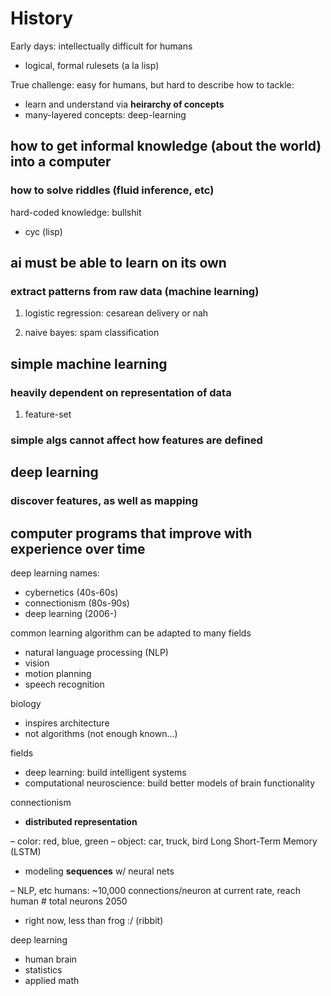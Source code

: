 * History
Early days: intellectually difficult for humans
- logical, formal rulesets (a la lisp)
True challenge: easy for humans, but hard to describe
how to tackle:
- learn and understand via *heirarchy of concepts*
- many-layered concepts: deep-learning
** how to get informal knowledge (about the world) into a computer
*** how to solve riddles (fluid inference, etc)
hard-coded knowledge: bullshit
- cyc (lisp)
** ai must be able to learn on its own
*** extract patterns from raw data (machine learning)
**** logistic regression: cesarean delivery or nah 
**** naive bayes: spam classification
** *simple* machine learning
*** heavily dependent on representation of data
**** feature-set
*** simple algs cannot affect how features are defined
** deep learning
*** discover features, as well as mapping 
** computer programs that improve with experience over time
deep learning names:
- cybernetics (40s-60s)
- connectionism (80s-90s)
- deep learning (2006-)
common learning algorithm can be adapted to many fields
- natural language processing (NLP)
- vision
- motion planning
- speech recognition
biology
- inspires architecture
- not algorithms (not enough known...)
fields
- deep learning: build intelligent systems
- computational neuroscience: build better models of brain functionality
connectionism
- *distributed representation*
-- color: red, blue, green
-- object: car, truck, bird
Long Short-Term Memory (LSTM)
- modeling *sequences* w/ neural nets
-- NLP, etc
humans: ~10,000 connections/neuron
at current rate, reach human # total neurons 2050
- right now, less than frog :/ (ribbit)
deep learning
- human brain
- statistics
- applied math



